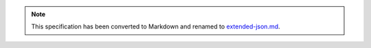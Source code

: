 
.. note::
  This specification has been converted to Markdown and renamed to
  `extended-json.md <extended-json.md>`_.  
